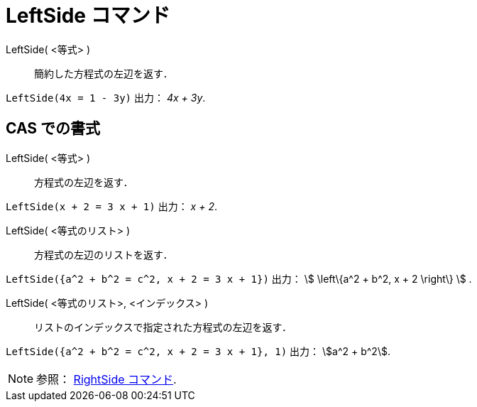 = LeftSide コマンド
:page-en: commands/LeftSide
ifdef::env-github[:imagesdir: /ja/modules/ROOT/assets/images]

LeftSide( <等式> )::
  簡約した方程式の左辺を返す．

[EXAMPLE]
====

`++LeftSide(4x = 1 - 3y)++` 出力： _4x + 3y_.

====

== CAS での書式

LeftSide( <等式> )::
  方程式の左辺を返す．

[EXAMPLE]
====

`++LeftSide(x + 2 = 3 x + 1)++` 出力： _x + 2_.

====

LeftSide( <等式のリスト> )::
  方程式の左辺のリストを返す．

[EXAMPLE]
====

`++LeftSide({a^2 + b^2 = c^2, x + 2 = 3 x + 1})++` 出力： stem:[ \left\{a^2 + b^2, x + 2 \right\} ] .

====

LeftSide( <等式のリスト>, <インデックス> )::
  リストのインデックスで指定された方程式の左辺を返す．

[EXAMPLE]
====

`++LeftSide({a^2 + b^2 = c^2, x + 2 = 3 x + 1}, 1)++` 出力： stem:[a^2 + b^2].

====

[NOTE]
====

参照： xref:/commands/RightSide.adoc[RightSide コマンド].

====
